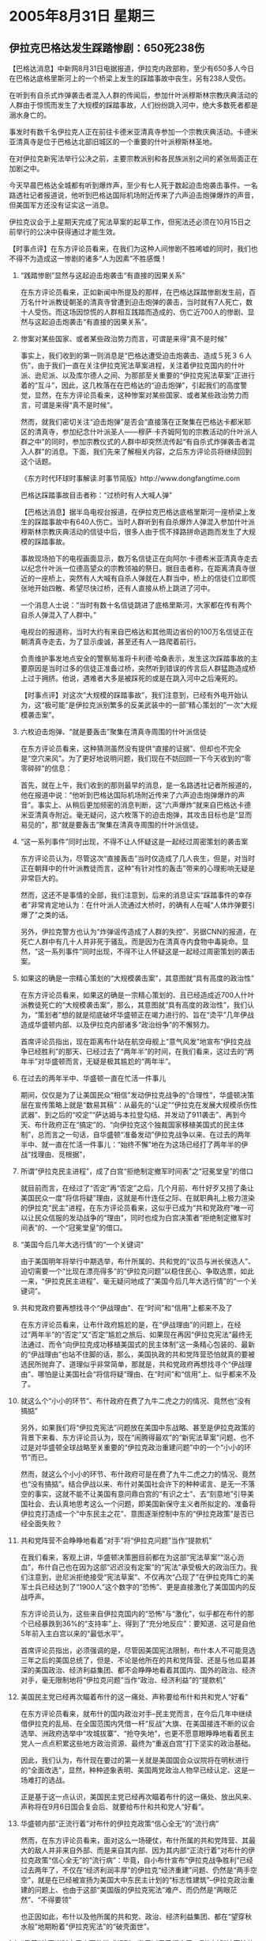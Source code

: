 # -*- org -*-

# Time-stamp: <2011-08-04 13:13:27 Thursday by ldw>

#+OPTIONS: ^:nil author:nil timestamp:nil creator:nil H:2

#+STARTUP: indent

* 2005年8月31日 星期三


  

** 伊拉克巴格达发生踩踏惨剧：650死238伤


【巴格达消息】中新网8月31日电据报道，伊拉克内政部称，至少有650多人今日在巴格达底格里斯河上的一个桥梁上发生的踩踏事故中丧生，另有238人受伤。

在听到有自杀式炸弹袭击者混入人群的传闻后，参加什叶派穆斯林宗教庆典活动的人群由于惊慌而发生了大规模的踩踏事故，人们纷纷跳入河中，绝大多数死者都是溺水身亡的。

事发时有数千名伊拉克人正在前往卡德米亚清真寺参加一个宗教庆典活动。卡德米亚清真寺是位于巴格达北部旧城区的一个重要的什叶派穆斯林圣地。

在对伊拉克新宪法举行公决之前，主要宗教派别和各民族派别之间的紧张局面正在加剧之中。

今天早晨巴格达全城都有听到爆炸声，至少有七人死于数起迫击炮袭击事件。一名路透社记者报道说，他听到巴格达国际机场附近传来了六声迫击炮弹爆炸的声音，但美国军方还没有证实这一消息。

伊拉克议会于上星期天完成了宪法草案的起草工作，但宪法还必须在10月15日之前举行的公决中获得通过才能生效。



【时事点评】在东方评论员看来，在我们为这种人间惨剧不胜唏嘘的同时，我们也不得不为造成这一惨剧的诸多“人为因素”不胜感慨！


*** “践踏惨剧”显然与这起迫击炮袭击“有直接的因果关系”

在东方评论员看来，正如新闻中所提及的那样，在巴格达踩踏惨剧发生前，百万名什叶派教徒朝圣的清真寺曾遭到迫击炮弹的袭击，当时就有7人死亡，数十人受伤。而这场因惊慌的人群相互践踏而造成的、伤亡近700人的惨剧、显然与这起迫击炮袭击“有直接的因果关系”。


*** 惨案对某些国家、或者某些政治势力而言，可谓是来得“真不是时候”

事实上，我们收到的第一则消息是“巴格达遭受迫击炮袭击、造成５死３６人伤”，由于我们一直在关注伊拉克宪法草案进程，关注着伊拉克国内的什叶派、逊尼派、以及库尔德人之间、为那部至关重要的“伊拉克宪法草案”正进行着的“互斗”，因此，这几枚落在在巴格达的“迫击炮弹”，引起我们的高度警觉，显然，在东方评论员看来，这种惨案对某些国家、或者某些政治势力而言，可谓是来得“真不是时候”。

然而，就我们密切关注“迫击炮弹”是否会“直接落在正聚集在巴格达卡都米耶区的清真寺，参加纪念什叶派圣人——穆萨·卡齐姆阿訇的宗教活动的什叶派人群之中”的同时，参加宗教仪式的人群中却突然流传起“有自杀式炸弹袭击者混入人群”的消息。下面，我们先来了解相关内容，之后东方评论员将继续回到这个话题。

《东方时代环球时事解读.时事节简版》http://www.dongfangtime.com





巴格达踩踏事故目击者称：“过桥时有人大喊人弹”



【巴格达消息】据半岛电视台报道，在伊拉克巴格达底格里斯河一座桥梁上发生的踩踏事故中有640人伤亡。当时人群听到有自杀爆炸人弹混入参加什叶派穆斯林宗教庆典活动的信徒中后，很多人由于慌不择路拼命逃跑而发生了大规模的踩踏事故。

事故现场拍下的电视画面显示，数万名信徒正在向阿尔·卡德希米亚清真寺走去以纪念什叶派一位德高望众的宗教领袖的祭日。据目击者称，在距离清真寺很近的一座桥上，突然有人大喊有自杀人弹就在人群当中，桥上的信徒们立即慌张地开始四散、希望尽快过桥，还有人直接从桥上跳进了河中。

一个消息人士说：“当时有数十名信徒跳进了底格里斯河，大家都在传有两个自杀人弹混入了人群中。”

电视台的报道称，当时大约有来自巴格达和其他周边省份的100万名信徒正在朝清真寺走去，为了显示虔诚，甚至还有人一路爬着前行。

负责维护事发地点安全的警察局准将卡利德·哈桑表示，发生这次踩踏事故的主要原因是当时过多的信徒正准备过桥，突然听到错误的传言后人群猛跑造成桥上过于拥挤。他说，遇难者大多是被踩死的或是在跳入河中之后淹死的。



【时事点评】对这次“大规模的踩踏事故”，我们注意到，已经有外电开始认为，这“极可能”是伊拉克派别繁多的反美武装中的一部“精心策划的”一次“大规模袭击案”。

*** 六枚迫击炮弹、“就是要轰击”聚集在清真寺周围的什叶派信徒

在东方评论员看来，这种猜测虽然没有提供“直接的证据”、但却也不完全是“空穴来风”。为了更好地说明问题，我们现在不妨回顾一下今天收到的“零零碎碎”的信息：

首先，就在上午，我们收到的那则最早的消息，是一名路透社记者所报道的，他在报道中说：“他听到巴格达国际机场附近传来了六声迫击炮弹爆炸的声音”。事实上、从稍后更加频密的消息判断，这“六声爆炸”就来自巴格达卡德米亚清真寺附近。毫无疑问，这六枚落下的迫击炮弹，其攻击目标也是“显而易见的”，那“就是要轰击”聚集在清真寺周围的什叶派信徒。


*** “这一系列事件”同时出现，不得不让人怀疑这是一起经过周密策划的袭击案

东方评论员认为，尽管这次“直接轰击”当时仅造成了几人丧生，但是，对当时正在朝拜中的什叶派教徒而言，这种“有针对性的轰击”带来的心理影响无疑是非常巨大的。

然而，这还不是事情的全部，我们注意到，后来的消息证实“踩踏事件的幸存者”非常肯定地认为：在什叶派人流通过大桥时，的确有人在喊“人体炸弹要引爆了”之类的话。

另外，伊拉克警方也认为“炸弹谣传造成了人群的失控”、另据CNN的报道，在死亡人群中有几十人并非死于骚乱，而是因为在清真寺内食物中毒毙命。显然，“这一系列事件”同时出现，不得不让人怀疑这是一起经过周密策划的袭击案。


*** 如果这的确是一宗精心策划的“大规模袭击案”，其意图就“具有高度的政治性”

在东方评论员看来，如果这的确是一宗精心策划的、且已经造成近700人什叶派教徒死亡的“大规模袭击案”，那么，其意图就“具有高度的政治性”，我们认为，“策划者”想的就是彻底破坏华盛顿正在竭力进行的、旨在“烫平”几年伊战造成华盛顿内部、以及伊拉克内部诸多“政治纷争”的不懈努力。


首席评论员指出，现在距离布什站在航空母舰上“意气风发”地宣布“伊拉克战争已经胜利”的那天、已经过去了“两年半”的时间，在我们看来，这过去的“两年半”对华盛顿而言，无疑是极其尴尬的“两年半”。


*** 在过去的两年半中、华盛顿一直在忙活一件事儿

期间，仅仅是为了让美国民众“相信”发动伊拉克战争的“合理性”，华盛顿决策层在宣传策略上就是“数易其稿”：从最先的“认定”“伊拉克在发展大规模杀伤性武器”、到之后的“咬定”“萨达姆与本拉登勾结、并发动了911袭击”、再到今天、布什政府正在“搞定”的、“向伊拉克这个独裁国家移植美国式的民主体制”，总而言之一句话，自华盛顿“准备发动”伊拉克战争以来、在过去的两年半中、就一直在忙活一件事儿：“始终不懈”地在为这场已经打了两年半的伊战“找理由、觅根据”，


*** 所谓“伊拉克民主进程”，成了白宫“拒绝制定撤军时间表”之“冠冕堂皇”的借口

就目前而言，在经过了“否定”再“否定”之后，几个月前、布什好歹又捞了条让美国民众一度“将信将疑”理由，这就是布什连任之际、在就职典礼上极力渲染的伊拉克“民主”进程，在东方评论员看来，这似乎已成为“共和党政府”唯一可以让民众信服的发动战争的“理由”，同时也成为白宫决策者“拒绝制定撤军时间表”的、一个“冠冕堂皇”的借口。


*** “美国今后几年大选行情”的“一个关键词”

由于美国明年将举行中期选举，布什所属的、共和党的“议员与洲长侯选人”、迫切需要一个“比现在漂亮得多”的“伊拉克问题”以稳住民心、争取选票，如此一来，“伊拉克民主进程”、毫无疑问地成了“美国今后几年大选行情”的“一个关键词”。


*** 共和党政府要再想找寻个“伊战理由”、在“时间”和“信用”上都来不及了


在东方评论员看来，让布什政府尴尬的是，在“伊战理由”的问题上，在经过“两年半”的“否定”又“否定”尴尬之旅后、如果现在再因“伊拉克宪法”最终无法通过、而令“向伊拉克成功移植美国式的民主体制”这一条精心包装的、最新的“伊战理由”也站不住脚的话，那么，美国执政的共和党阵营恐怕就真的要被选民所抛弃了、道理似乎非常简单，那就是，共和党政府再想找寻个“伊战理由”、哪怕是让美国社会“将信将疑”理由、在“时间”和“信用”上、似乎都来不及了。


*** 就这么个“小小的环节”、布什政府在费了九牛二虎之力的情况、竟然也“没有搞掂”

另外，如果我们将“伊拉克宪法”问题放在美国中东战略、甚至是伊拉克政策的背景下来看、东方评论员认为，现在“闹腾得最欢”的“新宪法草案”问题、也不过是对华盛顿全球战略至关重要的“伊拉克政治重建问题”中的一个“小小的环节”而已。

然而，就这么个小小的环节、布什政府可是在费了九牛二虎之力的情况、竟然也“没有搞掂”。结合伊战以来、布什对美国社会许下的种种诺言、是无一不落空的事实，这就不能不让美国有意问鼎白宫的“有识之士”、去“刻意地”引导美国社会、去认真地思考这么一个问题，即美国新保守主义者所拟定的、准备将伊拉克打造成一个“中东民主之花”、意图逐渐控制中东的“伊拉克政策”是否已经全面失败？


*** 共和党阵营不会睁睁地看着“对手”将“伊拉克问题”当作“提款机”

在我们看来，客观上讲，华盛顿决策圈目前都在为这部“宪法草案”“沤心沥血”，布什自己也在因为这部“迟迟没有定案”的“宪法”承受极大的政治压力。我们注意到，逊尼派拒绝接受“宪法草案”、不仅再次“凸现了”在伊拉克阵亡的美军士兵已经达到了“1900人”这个数字的“恐怖”、更是直接激化了美国国内的反战呼声。

东方评论员认为，这些来自伊拉克国内的“恐怖”与“激化”，似乎都在布什的那个已经暴跌到36%的“支持率”上、得到了“充分地反应”：要知道、这可是自他5年前入主白宫以来的“最低水平”。

首席评论员指出，必须强调的是，尽管因美国宪法限制，布什本人不可能竞选三年之后的美国总统了，但是、不论是他所在的共和党阵营、还是与他瓜葛甚深的美国政治、经济利益集团、都不会睁睁地看着其国内、国外的政治、经济对手，毫无限制地将“伊拉克问题”当作“政治、经济利益”的“提款机”


*** 美国民主党已经再次瞄着布什的这一痛处、声称要给布什和共和党人“好看”

在东方评论员看来，就布什的国内政治对手--民主党而言，在今后几年中继续借伊拉克的乱局、在全国范围内凭借一杆“反战”大旗、在美国接连不断的议会选举、洲政府选举中“攻城拔寨”、“抢夺失地”，也更不愿意眼睁睁地看着民主党人一点点积累这些地方政治资源、最终为“重返白宫”打下坚实的政治基础。

因此，我们认为，布什现在要过的第一关就是美国国会众议院将在明秋进行的“全面改选”，显然，种种迹象表明、美国两党政治人物早已经认定、这是一场难打的选战。

正是基于这一点认识，美国民主党已经再次瞄着布什的这一痛处、放出风来、声称将在9月6日国会复会后、就要给布什和共和党人“好看”。


*** 华盛顿内部“正流行着”对布什的伊拉克政策“信心全无”的“流行病”

然而，在东方评论员看来，面对这么一场硬仗，布什所属的共和党阵营、其最大的敌人并非来自外部、而是来自其内部、因为其内部“正流行着”对布什的伊拉克政策“信心全无”的“流行病”：毕竟，自小布什宣布“伊拉克战争胜利”已经过去两年了，不仅在“经济利润丰厚”的伊拉克“经济重建”问题、仍然是“两手空空”，就是在已经被宣扬为美国大中东民主计划的“标志性建筑”--伊拉克政治重建的问题上、也由于这部“美国版的伊拉克宪法”难产、而仍然是“两眼茫然”、“不得要领”

也正因如此，布什以及他所属的共和党、政治、经济利益集团、都在“望穿秋水般”地期盼着“伊拉克宪法”的“破壳面世”。


*** “靠着”美国当时自己立下的游戏规则，逊尼派早已摆出了一副“废掉”该宪法的架式。

然而，华盛顿想让这部美国色彩浓厚、且也“极具权宜特征”的“伊拉克宪法”“破壳面世”、并“正式指导”伊拉克顺利完成政治重建进程，又谈何容易？对此，东方评论员有一句话愿意早早地就放在这儿，在我们看来，这简值是“比登天还难”！

在我们看来，这部美国版的“伊拉克宪法”是否能够通过伊拉克全民公决、原本就是个“未知之数”。我们知道、根据美国“制定”的“伊拉克临时宪法”，这部美国版的正式宪法、在起草工作结束后，应在10月15日前举行全民公决。

然而，让华盛顿揪心的是，按美国当时自己立下的游戏规则，如果伊拉克18个省中任何3个省超过三分之二的选民投反对票，这部“沤心沥血”“妥协、让步出来”的宪法草案将被推翻，而“制定”它的“过渡议会”也必须解散、如果真走到了这一步，布什在伊拉克政治重建问题上，就真到了“一事无成的地步”。

要知道，伊拉克至少有3个逊尼派阿拉伯人占多数的省份。据我们知道的情况，逊尼派政治和宗教领导人一边拒绝在“宪法草案”上签字、一边也早已呼吁逊尼派民众积极登记参加10月15日前举行的“全民公决”，显然，“靠着”美国人自己立下的游戏规则、逊尼派早已摆出了一副“废掉”该宪法的架式。

今天，东方评论员会议主席团，经过这场极可能专门针对什叶派教徒、意在挑动伊拉克内斗、全面破坏这个华盛顿主导的“伊拉克宪法”“立法进程”的“惨案”，其“命运”必将更加艰难。


*** 我们关注的重点却根本就不在这部宪法上

然而，我们关注的重点却“根本就不在这部宪法上”。在东方评论员看来，这部宪法是否通过，对美国共和党的意义远大于美国国家利益，在东方评论员的眼里、它对美国国家利益而言，几乎没有什么值得一提的“实用价值”。


*** “有无”这部美国版的“伊拉克宪法”并不是关键，关键在于“有谁参与指导”


事实上，我们认为，与这部美国版的“伊拉克宪法”相类似的“美国文件”、可以说“早已拟定”、且华盛顿也一直在“身体力行”，结果、美国人在伊拉克“仍然指导出了”今天这么一副不堪入目的乱象。由此可见，在伊拉克政治重建问题上、有无这部“美国版”的“伊拉克宪法”并不是关键，我们认为，关键在于“有谁参与指导”。


*** 没有“中法德俄”的“认真指点”，美国还真玩不转“伊拉克重建”这档子事儿

显然，“两年半”的事实已经充分证明，要搞好伊拉克的事情、没有“中法德俄”这个“抗美小集团”成员的“认真指点”，仅有英国和日本打下手的美国、还真玩不转“伊拉克重建”这档子事儿、而“中法德俄”几个大国、甚至包括日本、印度在内，还真有人、而且还不止一个、时不时地拿“伊拉克问题”当作向华盛顿“提取政治、经济利益”的“提款机”来着。

东方评论员认为，对华盛顿也好，对布什共和党政府也罢、如果真想解决伊拉克问题、让伊拉克走上顺利重建的轨道、而不让伊拉克问题再刺伤自己的国内、国家利益、恐怕还得放下其中东的“既定政策”，与相应的“对手”坐下来好好商量一下，将各自的利益“重新划拉”一下。

在这一点上，在前面的东亚部分，在讨论胡锦涛主席美国之行的访问行程时、事实上我们已经从国家利益的层面上谈及了，那就是，在中美这次高层对话、胡锦涛主席与布什总统、除了在“包括日本定位、台湾、朝核问题”的东亚一揽子问题要好好商谈之外，如何初步确定中、美双方在中东、中亚的利益、也是几个绕不过去的重大话题。

在一段有关伊朗核问题的最新消息后，东方评论员将继续就胡锦涛与布什之间、在伊朗核问题上可能谈及的问题给出我们的一个判断。

《东方时代环球时事解读.时事节简版》http://www.dongfangtime.com


